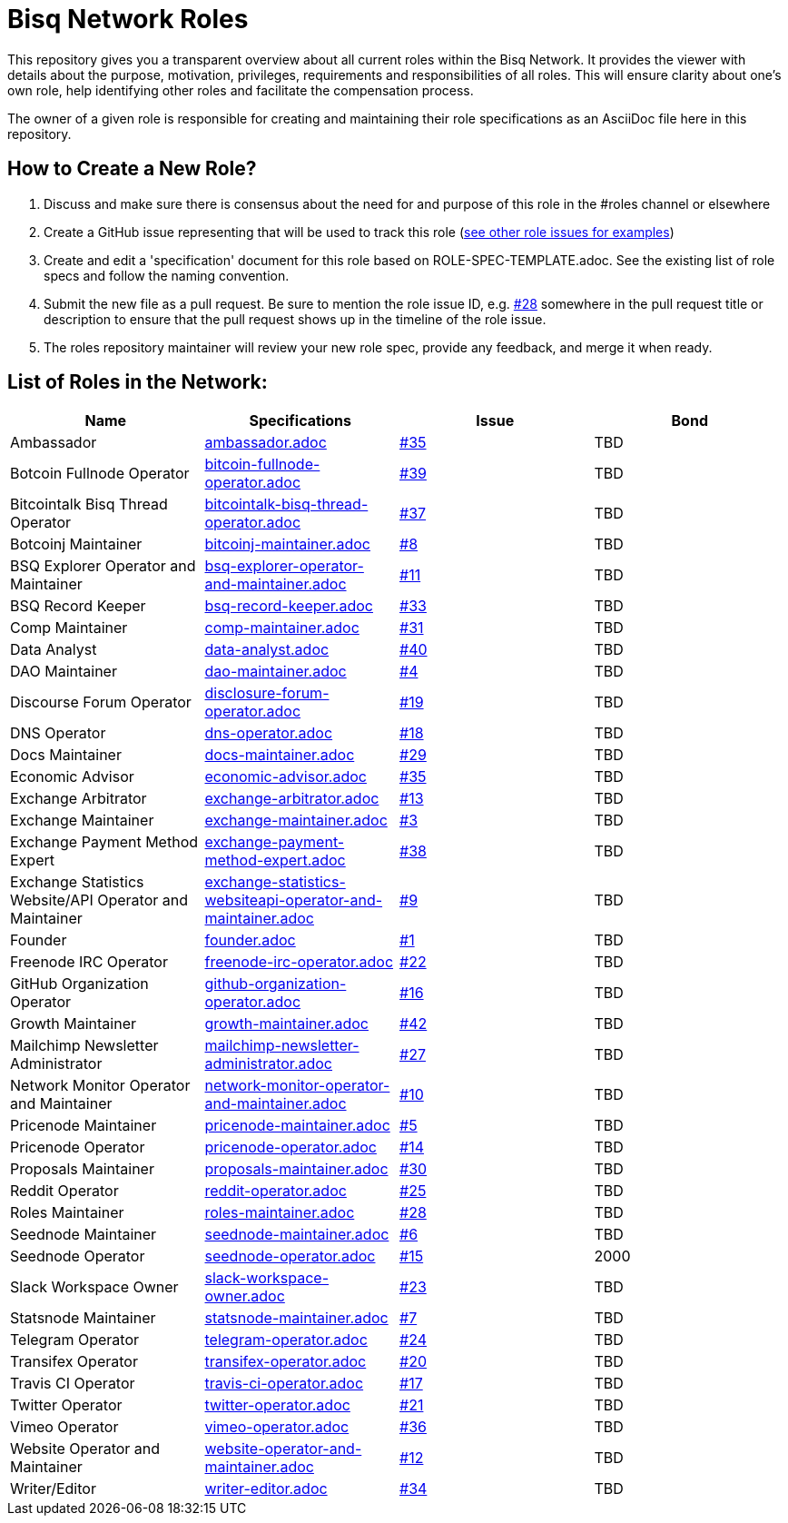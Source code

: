 = Bisq Network Roles

This repository gives you a transparent overview about all current roles within the Bisq Network. It provides the viewer with details about the purpose, motivation, privileges, requirements and responsibilities of all roles. This will ensure clarity about one's own role, help identifying other roles and facilitate the compensation process.

The owner of a given role is responsible for creating and maintaining their role specifications as an AsciiDoc file here in this repository. 

== How to Create a New Role?

1. Discuss and make sure there is consensus about the need for and purpose of this role in the #roles channel or elsewhere
1. Create a GitHub issue representing that will be used to track this role (https://github.com/bisq-network/roles/issues[see other role issues for examples])
1. Create and edit a 'specification' document for this role based on ROLE-SPEC-TEMPLATE.adoc. See the existing list of role specs and follow the naming convention.
1. Submit the new file as a pull request. Be sure to mention the role issue ID, e.g. https://github.com/bisq-network/roles/issues/28[#28] somewhere in the pull request title or description to ensure that the pull request shows up in the timeline of the role issue.
1. The roles repository maintainer will review your new role spec, provide any feedback, and merge it when ready.


== List of Roles in the Network:

|===
|Name |Specifications |Issue |Bond

|Ambassador
|https://github.com/bisq-network/roles/blob/master/ambassador.adoc[ambassador.adoc]
|https://github.com/bisq-network/roles/issues/35[#35]
|TBD

|Botcoin Fullnode Operator
|https://github.com/bisq-network/roles/blob/master/bitcoin-fullnode-operator.adoc[bitcoin-fullnode-operator.adoc]
|https://github.com/bisq-network/roles/issues/39[#39]
|TBD

|Bitcointalk Bisq Thread Operator
|https://github.com/bisq-network/roles/blob/master/bitcointalk-bisq-thread-operator.adoc[bitcointalk-bisq-thread-operator.adoc]
|https://github.com/bisq-network/roles/issues/37[#37]
|TBD

|Botcoinj Maintainer
|https://github.com/bisq-network/roles/blob/master/bitcoinj-maintainer.adoc[bitcoinj-maintainer.adoc]
|https://github.com/bisq-network/roles/issues/8[#8]
|TBD


|BSQ Explorer Operator and Maintainer
|https://github.com/bisq-network/roles/blob/master/bsq-explorer-operator-and-maintainer.adoc[bsq-explorer-operator-and-maintainer.adoc]
|https://github.com/bisq-network/roles/issues/11[#11]
|TBD

|BSQ Record Keeper
|https://github.com/bisq-network/roles/blob/master/bsq-record-keeper.adoc[bsq-record-keeper.adoc]
|https://github.com/bisq-network/roles/issues/33[#33]
|TBD

|Comp Maintainer
|https://github.com/bisq-network/roles/blob/master/comp-maintainer.adoc[comp-maintainer.adoc]
|https://github.com/bisq-network/roles/issues/31[#31]
|TBD

|Data Analyst
|https://github.com/bisq-network/roles/blob/master/data-analyst.adoc[data-analyst.adoc]
|https://github.com/bisq-network/roles/issues/40[#40]
|TBD

|DAO Maintainer
|https://github.com/bisq-network/roles/blob/master/dao-maintainer.adoc[dao-maintainer.adoc]
|https://github.com/bisq-network/roles/issues/4[#4]
|TBD

|Discourse Forum Operator
|https://github.com/bisq-network/roles/blob/master/disclosure-forum-operator.adoc[disclosure-forum-operator.adoc]
|https://github.com/bisq-network/roles/issues/19[#19]
|TBD

|DNS Operator
|https://github.com/bisq-network/roles/blob/master/dns-operator.adoc[dns-operator.adoc]
|https://github.com/bisq-network/roles/issues/18[#18]
|TBD

|Docs Maintainer
|https://github.com/bisq-network/roles/blob/master/docs-maintainer.adoc[docs-maintainer.adoc]
|https://github.com/bisq-network/roles/issues/29[#29]
|TBD

|Economic Advisor
|https://github.com/bisq-network/roles/blob/master/economic-advisor.adoc[economic-advisor.adoc]
|https://github.com/bisq-network/roles/issues/35[#35]
|TBD

|Exchange Arbitrator
|https://github.com/bisq-network/roles/blob/master/exchange-arbitrator.adoc[exchange-arbitrator.adoc]
|https://github.com/bisq-network/roles/issues/13[#13]
|TBD

|Exchange Maintainer
|https://github.com/bisq-network/roles/blob/master/exchange-maintainer.adoc[exchange-maintainer.adoc]
|https://github.com/bisq-network/roles/issues/3[#3]
|TBD

|Exchange Payment Method Expert
|https://github.com/bisq-network/roles/blob/master/exchange-payment-method-expert.adoc[exchange-payment-method-expert.adoc]
|https://github.com/bisq-network/roles/issues/38[#38]
|TBD

|Exchange Statistics Website/API Operator and Maintainer
|https://github.com/bisq-network/roles/blob/master/exchange-statistics-websiteapi-operator-and-maintainer.adoc[exchange-statistics-websiteapi-operator-and-maintainer.adoc]
|https://github.com/bisq-network/roles/issues/9[#9]
|TBD

|Founder
|https://github.com/bisq-network/roles/blob/master/founder.adoc[founder.adoc]
|https://github.com/bisq-network/roles/issues/1[#1]
|TBD

|Freenode IRC Operator
|https://github.com/bisq-network/roles/blob/master/freenode-irc-operator.adoc[freenode-irc-operator.adoc]
|https://github.com/bisq-network/roles/issues/22[#22]
|TBD

|GitHub Organization Operator
|https://github.com/bisq-network/roles/blob/master/github-organization-operator.adoc[github-organization-operator.adoc]
|https://github.com/bisq-network/roles/issues/16[#16]
|TBD

|Growth Maintainer
|https://github.com/bisq-network/roles/blob/master/growth-maintainer.adoc[growth-maintainer.adoc]
|https://github.com/bisq-network/roles/issues/42[#42]
|TBD

|Mailchimp Newsletter Administrator
|https://github.com/bisq-network/roles/blob/master/mailchimp-newsletter-administrator.adoc[mailchimp-newsletter-administrator.adoc]
|https://github.com/bisq-network/roles/issues/27[#27]
|TBD

|Network Monitor Operator and Maintainer
|https://github.com/bisq-network/roles/blob/master/network-monitor-operator-and-maintainer.adoc[network-monitor-operator-and-maintainer.adoc]
|https://github.com/bisq-network/roles/issues/10[#10]
|TBD

|Pricenode Maintainer
|https://github.com/bisq-network/roles/blob/master/pricenode-maintainer.adoc[pricenode-maintainer.adoc]
|https://github.com/bisq-network/roles/issues/5[#5]
|TBD

|Pricenode Operator
|https://github.com/bisq-network/roles/blob/master/pricenode-operator.adoc[pricenode-operator.adoc]
|https://github.com/bisq-network/roles/issues/14[#14]
|TBD

|Proposals Maintainer
|https://github.com/bisq-network/roles/blob/master/proposals-maintainer.adoc[proposals-maintainer.adoc]
|https://github.com/bisq-network/roles/issues/30[#30]
|TBD

|Reddit Operator
|https://github.com/bisq-network/roles/blob/master/reddit-operator.adoc[reddit-operator.adoc]
|https://github.com/bisq-network/roles/issues/25[#25]
|TBD

|Roles Maintainer
|https://github.com/bisq-network/roles/blob/master/roles-maintainer.adoc[roles-maintainer.adoc]
|https://github.com/bisq-network/roles/issues/28[#28]
|TBD

|Seednode Maintainer
|https://github.com/bisq-network/roles/blob/master/seednode-maintainer.adoc[seednode-maintainer.adoc]
|https://github.com/bisq-network/roles/issues/6[#6]
|TBD

|Seednode Operator
|https://github.com/bisq-network/roles/blob/master/seednode-operator.adoc[seednode-operator.adoc]
|https://github.com/bisq-network/roles/issues/15[#15]
|2000

|Slack Workspace Owner
|https://github.com/bisq-network/roles/blob/master/slack-workspace-owner.adoc[slack-workspace-owner.adoc]
|https://github.com/bisq-network/roles/issues/23[#23]
|TBD

|Statsnode Maintainer
|https://github.com/bisq-network/roles/blob/master/statsnode-maintainer.adoc[statsnode-maintainer.adoc]
|https://github.com/bisq-network/roles/issues/7[#7]
|TBD

|Telegram Operator
|https://github.com/bisq-network/roles/blob/master/telegram-operator.adoc[telegram-operator.adoc]
|https://github.com/bisq-network/roles/issues/24[#24]
|TBD

|Transifex Operator
|https://github.com/bisq-network/roles/blob/master/transifex-operator.adoc[transifex-operator.adoc]
|https://github.com/bisq-network/roles/issues/20[#20]
|TBD

|Travis CI Operator
|https://github.com/bisq-network/roles/blob/master/travis-ci-operator.adoc[travis-ci-operator.adoc]
|https://github.com/bisq-network/roles/issues/17[#17]
|TBD

|Twitter Operator
|https://github.com/bisq-network/roles/blob/master/twitter-operator.adoc[twitter-operator.adoc]
|https://github.com/bisq-network/roles/issues/21[#21]
|TBD

|Vimeo Operator
|https://github.com/bisq-network/roles/blob/master/vimeo-operator.adoc[vimeo-operator.adoc]
|https://github.com/bisq-network/roles/issues/36[#36]
|TBD

|Website Operator and Maintainer
|https://github.com/bisq-network/roles/blob/master/website-operator-and-maintainer.adoc[website-operator-and-maintainer.adoc]
|https://github.com/bisq-network/roles/issues/12[#12]
|TBD

|Writer/Editor
|https://github.com/bisq-network/roles/blob/master/writer-editor.adoc[writer-editor.adoc]
|https://github.com/bisq-network/roles/issues/34[#34]
|TBD

|===





